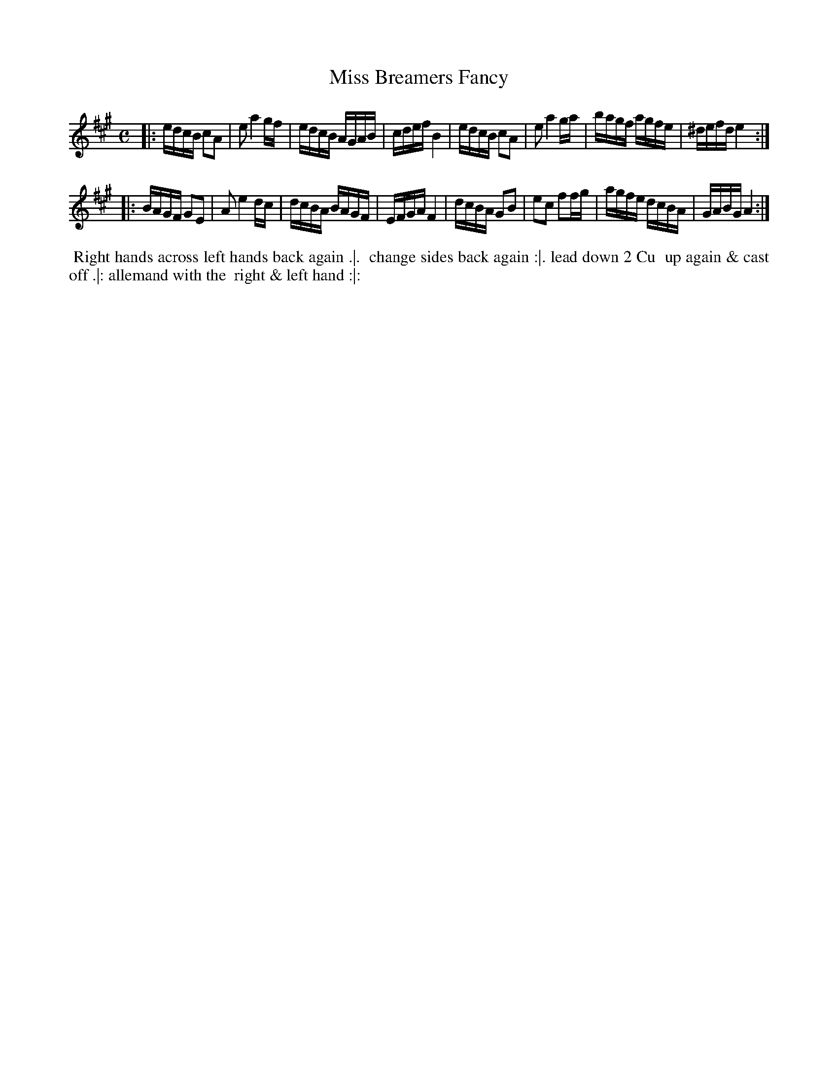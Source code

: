 X: 1
T: Miss Breamers Fancy
%R: reel
B: "Twenty Four Favourite Dances for the Year 1783", Thomas Straight, ed. p.1 #1
F: http://www.vwml.org/browse/browse-collections-dance-tune-books/browse-straights1783
Z: 2014 John Chambers <jc:trillian.mit.edu>
M: C	% Actually 2/4
L: 1/16
K: A
|:\
edcB c2A2 | e2 a4 gf | edcB AGAB | cdef B4 |\
edcB c2A2 | e2 a4 ga | bagf agfe | ^defd e4 :|
|:\
BAGF G2E2 | A2 e4 dc | dcBA BAGF | EFGA F4 |\
dcBA G2B2 | e2c2 f2fg | agfe dcBA | GABG A4 :|
% - - - - - - - - - - Dance description - - - - - - - - - -
%%begintext align
%% Right hands across left hands back again .|.
%% change sides back again :|. lead down 2 Cu
%% up again & cast off .|: allemand with the
%% right & left hand :|:
%%endtext
